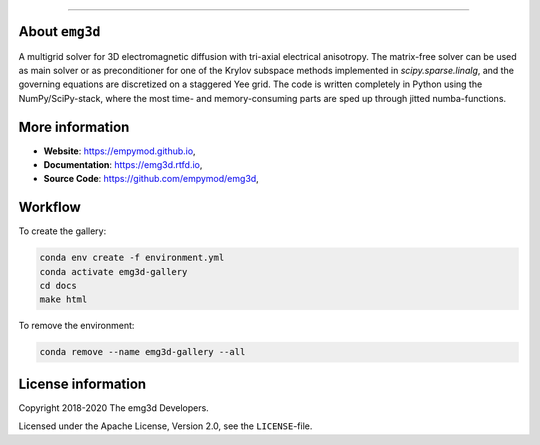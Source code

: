 .. image:: https://raw.githubusercontent.com/empymod/emg3d-logo/master/logo-emg3d-cut.png
   :target: https://empymod.github.io
   :alt: emg3d logo
   
----

.. sphinx-inclusion-marker


About ``emg3d``
===============

A multigrid solver for 3D electromagnetic diffusion with tri-axial electrical
anisotropy. The matrix-free solver can be used as main solver or as
preconditioner for one of the Krylov subspace methods implemented in
`scipy.sparse.linalg`, and the governing equations are discretized on a
staggered Yee grid. The code is written completely in Python using the
NumPy/SciPy-stack, where the most time- and memory-consuming parts are sped up
through jitted numba-functions.


More information
================

- **Website**: https://empymod.github.io,
- **Documentation**: https://emg3d.rtfd.io,
- **Source Code**: https://github.com/empymod/emg3d,


Workflow
========

To create the gallery:

.. code-block:: console

    conda env create -f environment.yml
    conda activate emg3d-gallery
    cd docs
    make html

To remove the environment:

.. code-block:: console

    conda remove --name emg3d-gallery --all

License information
===================

Copyright 2018-2020 The emg3d Developers.

Licensed under the Apache License, Version 2.0, see the ``LICENSE``-file.

